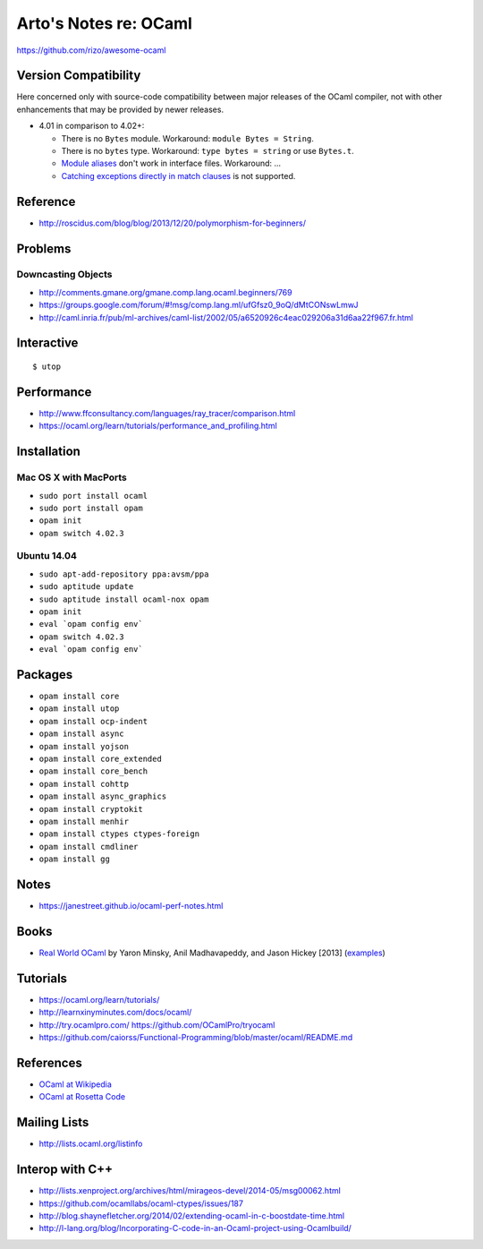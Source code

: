 **********************
Arto's Notes re: OCaml
**********************

https://github.com/rizo/awesome-ocaml

Version Compatibility
=====================

Here concerned only with source-code compatibility between major releases of
the OCaml compiler, not with other enhancements that may be provided by
newer releases.

* 4.01 in comparison to 4.02+:

  * There is no ``Bytes`` module.
    Workaround: ``module Bytes = String``.
  * There is no ``bytes`` type.
    Workaround: ``type bytes = string`` or use ``Bytes.t``.
  * `Module aliases
    <https://blogs.janestreet.com/better-namespaces-through-module-aliases/>`__
    don't work in interface files.
    Workaround: ...
  * `Catching exceptions directly in match clauses
    <https://blogs.janestreet.com/pattern-matching-and-exception-handling-unite/>`__
    is not supported.

Reference
=========

* http://roscidus.com/blog/blog/2013/12/20/polymorphism-for-beginners/

Problems
========

Downcasting Objects
-------------------

* http://comments.gmane.org/gmane.comp.lang.ocaml.beginners/769
* https://groups.google.com/forum/#!msg/comp.lang.ml/ufGfsz0_9oQ/dMtCONswLmwJ
* http://caml.inria.fr/pub/ml-archives/caml-list/2002/05/a6520926c4eac029206a31d6aa22f967.fr.html

Interactive
===========

::

   $ utop

Performance
===========

* http://www.ffconsultancy.com/languages/ray_tracer/comparison.html
* https://ocaml.org/learn/tutorials/performance_and_profiling.html

Installation
============

Mac OS X with MacPorts
----------------------

* ``sudo port install ocaml``
* ``sudo port install opam``
* ``opam init``
* ``opam switch 4.02.3``

Ubuntu 14.04
------------

* ``sudo apt-add-repository ppa:avsm/ppa``
* ``sudo aptitude update``
* ``sudo aptitude install ocaml-nox opam``
* ``opam init``
* ``eval `opam config env```
* ``opam switch 4.02.3``
* ``eval `opam config env```

Packages
========

* ``opam install core``
* ``opam install utop``
* ``opam install ocp-indent``
* ``opam install async``
* ``opam install yojson``
* ``opam install core_extended``
* ``opam install core_bench``
* ``opam install cohttp``
* ``opam install async_graphics``
* ``opam install cryptokit``
* ``opam install menhir``
* ``opam install ctypes ctypes-foreign``
* ``opam install cmdliner``
* ``opam install gg``

Notes
=====

* https://janestreet.github.io/ocaml-perf-notes.html

Books
=====

* `Real World OCaml
  <https://realworldocaml.org/v1/en/html/index.html>`__
  by Yaron Minsky, Anil Madhavapeddy, and Jason Hickey [2013]
  (`examples <https://github.com/realworldocaml/examples>`__)

Tutorials
=========

* https://ocaml.org/learn/tutorials/
* http://learnxinyminutes.com/docs/ocaml/
* http://try.ocamlpro.com/ https://github.com/OCamlPro/tryocaml
* https://github.com/caiorss/Functional-Programming/blob/master/ocaml/README.md

References
==========

* `OCaml at Wikipedia
  <https://en.wikipedia.org/wiki/OCaml>`__
* `OCaml at Rosetta Code
  <http://rosettacode.org/wiki/Category:OCaml>`__

Mailing Lists
=============

* http://lists.ocaml.org/listinfo

Interop with C++
================

* http://lists.xenproject.org/archives/html/mirageos-devel/2014-05/msg00062.html
* https://github.com/ocamllabs/ocaml-ctypes/issues/187
* http://blog.shaynefletcher.org/2014/02/extending-ocaml-in-c-boostdate-time.html
* http://l-lang.org/blog/Incorporating-C-code-in-an-Ocaml-project-using-Ocamlbuild/
